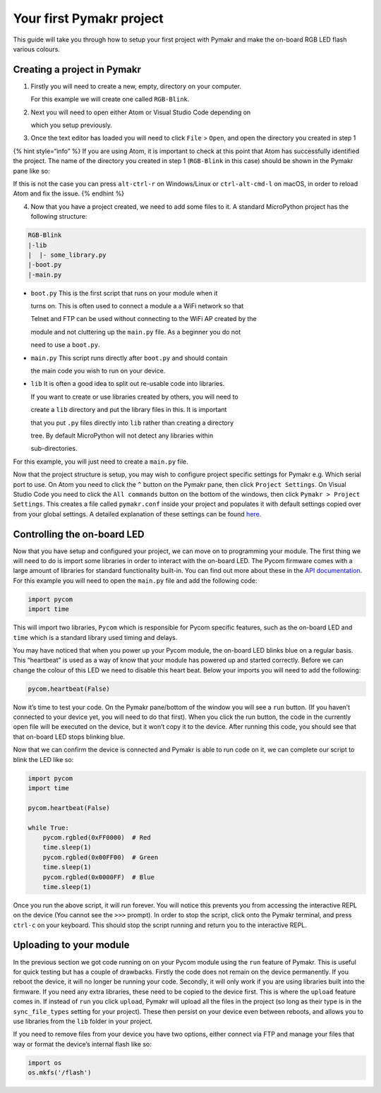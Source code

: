 Your first Pymakr project
=========================

This guide will take you through how to setup your first project with
Pymakr and make the on-board RGB LED flash various colours.

Creating a project in Pymakr
----------------------------

1. Firstly you will need to create a new, empty, directory on your
   computer.

   For this example we will create one called ``RGB-Blink``.

2. Next you will need to open either Atom or Visual Studio Code
   depending on

   which you setup previously.

3. Once the text editor has loaded you will need to click ``File`` >
   ``Open``, and open the directory you created in step 1

{% hint style=“info” %} If you are using Atom, it is important to check
at this point that Atom has successfully identified the project. The
name of the directory you created in step 1 (``RGB-Blink`` in this case)
should be shown in the Pymakr pane like so:

|image0|

If this is not the case you can press ``alt-ctrl-r`` on Windows/Linux or
``ctrl-alt-cmd-l`` on macOS, in order to reload Atom and fix the issue.
{% endhint %}

4. Now that you have a project created, we need to add some files to it.
   A standard MicroPython project has the following structure:

.. code:: text

   RGB-Blink
   |-lib
   |  |- some_library.py
   |-boot.py
   |-main.py

-  ``boot.py`` This is the first script that runs on your module when it

   turns on. This is often used to connect a module a a WiFi network so
   that

   Telnet and FTP can be used without connecting to the WiFi AP created
   by the

   module and not cluttering up the ``main.py`` file. As a beginner you
   do not

   need to use a ``boot.py``.

-  ``main.py`` This script runs directly after ``boot.py`` and should
   contain

   the main code you wish to run on your device.

-  ``lib`` It is often a good idea to split out re-usable code into
   libraries.

   If you want to create or use libraries created by others, you will
   need to

   create a ``lib`` directory and put the library files in this. It is
   important

   that you put ``.py`` files directly into ``lib`` rather than creating
   a directory

   tree. By default MicroPython will not detect any libraries within

   sub-directories.

For this example, you will just need to create a ``main.py`` file.

Now that the project structure is setup, you may wish to configure
project specific settings for Pymakr e.g. Which serial port to use. On
Atom you need to click the ``^`` button on the Pymakr pane, then click
``Project Settings``. On Visual Studio Code you need to click the
``All commands`` button on the bottom of the windows, then click
``Pymakr > Project Settings``. This creates a file called
``pymakr.conf`` inside your project and populates it with default
settings copied over from your global settings. A detailed explanation
of these settings can be found `here <../../pymakr/settings.md>`__.

Controlling the on-board LED
----------------------------

Now that you have setup and configured your project, we can move on to
programming your module. The first thing we will need to do is import
some libraries in order to interact with the on-board LED. The Pycom
firmware comes with a large amount of libraries for standard
functionality built-in. You can find out more about these in the `API
documentation <../../firmwareapi/introduction.md>`__. For this example
you will need to open the ``main.py`` file and add the following code:

.. code:: python

   import pycom
   import time

This will import two libraries, ``Pycom`` which is responsible for Pycom
specific features, such as the on-board LED and ``time`` which is a
standard library used timing and delays.

You may have noticed that when you power up your Pycom module, the
on-board LED blinks blue on a regular basis. This “heartbeat” is used as
a way of know that your module has powered up and started correctly.
Before we can change the colour of this LED we need to disable this
heart beat. Below your imports you will need to add the following:

.. code:: python

   pycom.heartbeat(False)

Now it’s time to test your code. On the Pymakr pane/bottom of the window
you will see a ``run`` button. (If you haven’t connected to your device
yet, you will need to do that first). When you click the run button, the
code in the currently open file will be executed on the device, but it
won’t copy it to the device. After running this code, you should see
that that on-board LED stops blinking blue.

Now that we can confirm the device is connected and Pymakr is able to
run code on it, we can complete our script to blink the LED like so:

.. code:: python

   import pycom
   import time

   pycom.heartbeat(False)

   while True:
       pycom.rgbled(0xFF0000)  # Red
       time.sleep(1)
       pycom.rgbled(0x00FF00)  # Green
       time.sleep(1)
       pycom.rgbled(0x0000FF)  # Blue
       time.sleep(1)

Once you run the above script, it will run forever. You will notice this
prevents you from accessing the interactive REPL on the device (You
cannot see the ``>>>`` prompt). In order to stop the script, click onto
the Pymakr terminal, and press ``ctrl-c`` on your keyboard. This should
stop the script running and return you to the interactive REPL.

Uploading to your module
------------------------

In the previous section we got code running on on your Pycom module
using the ``run`` feature of Pymakr. This is useful for quick testing
but has a couple of drawbacks. Firstly the code does not remain on the
device permanently. If you reboot the device, it will no longer be
running your code. Secondly, it will only work if you are using
libraries built into the firmware. If you need any extra libraries,
these need to be copied to the device first. This is where the
``upload`` feature comes in. If instead of ``run`` you click ``upload``,
Pymakr will upload all the files in the project (so long as their type
is in the ``sync_file_types`` setting for your project). These then
persist on your device even between reboots, and allows you to use
libraries from the ``lib`` folder in your project.

If you need to remove files from your device you have two options,
either connect via FTP and manage your files that way or format the
device’s internal flash like so:

.. code:: python

   import os
   os.mkfs('/flash')

.. |image0| image:: ../../.gitbook/assets/atom_project.png

